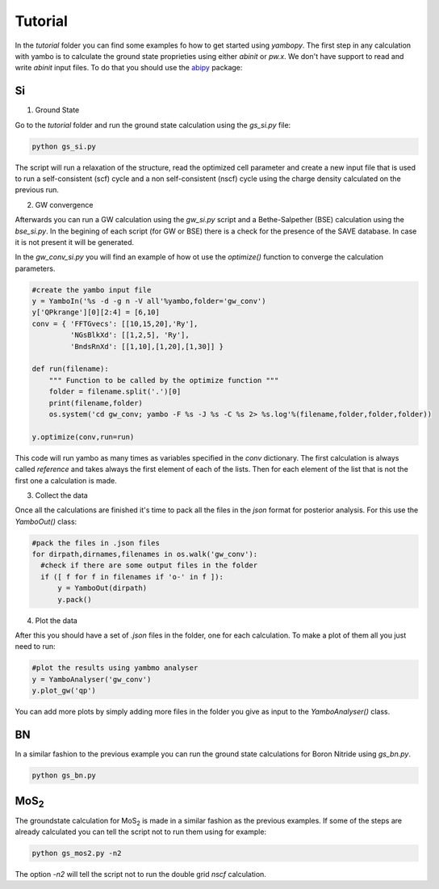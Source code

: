 Tutorial
==========

In the `tutorial` folder you can find some examples fo how to get started using `yambopy`.
The first step in any calculation with yambo is to calculate the ground state proprieties using either `abinit` or `pw.x`.
We don't have support to read and write `abinit` input files. To do that you should use the `abipy <https://github.com/gmatteo/abipy>`_ package:

Si
----

1. Ground State

Go to the `tutorial` folder and run the ground state calculation using the `gs_si.py` file:

.. code-block:: bash

    python gs_si.py

The script will run a relaxation of the structure, read the optimized cell parameter and create a new input file that is used
to run a self-consistent (scf) cycle and a non self-consistent (nscf) cycle using the charge density calculated on the previous run.

2. GW convergence

Afterwards you can run a GW calculation using the `gw_si.py` script and a Bethe-Salpether (BSE) calculation using the `bse_si.py`.
In the begining of each script (for GW or BSE) there is a check for the presence of the SAVE database. In case it is not present it will be generated.

In the `gw_conv_si.py` you will find an example of how ot use the `optimize()` function to converge the calculation parameters.

.. code-block:: python

    #create the yambo input file
    y = YamboIn('%s -d -g n -V all'%yambo,folder='gw_conv')
    y['QPkrange'][0][2:4] = [6,10]
    conv = { 'FFTGvecs': [[10,15,20],'Ry'],
             'NGsBlkXd': [[1,2,5], 'Ry'],
             'BndsRnXd': [[1,10],[1,20],[1,30]] }

    def run(filename):
        """ Function to be called by the optimize function """
        folder = filename.split('.')[0]
        print(filename,folder)
        os.system('cd gw_conv; yambo -F %s -J %s -C %s 2> %s.log'%(filename,folder,folder,folder))

    y.optimize(conv,run=run)

This code will run yambo as many times as variables specified in the `conv` dictionary.
The first calculation is always called `reference` and takes always the first element of each of the lists.
Then for each element of the list that is not the first one a calculation is made.

3. Collect the data

Once all the calculations are finished it's time to pack all the files in the `json` format for posterior analysis.
For this use the `YamboOut()` class:

.. code-block:: python

  #pack the files in .json files
  for dirpath,dirnames,filenames in os.walk('gw_conv'):
    #check if there are some output files in the folder
    if ([ f for f in filenames if 'o-' in f ]):
        y = YamboOut(dirpath)
        y.pack()


4. Plot the data

After this you should have a set of `.json` files in the folder, one for each calculation.
To make a plot of them all you just need to run:

.. code-block:: python

  #plot the results using yambmo analyser
  y = YamboAnalyser('gw_conv')
  y.plot_gw('qp')

You can add more plots by simply adding more files in the folder you give as input to the `YamboAnalyser()` class.

BN
----
In a similar fashion to the previous example you can run the ground state calculations for Boron Nitride using `gs_bn.py`.

.. code-block:: bash

    python gs_bn.py

MoS\ :sub:`2`
-----------------

The groundstate calculation for MoS\ :sub:`2` is made in a similar fashion as the previous examples.
If some of the steps are already calculated you can tell the script not to run them using for example:

.. code-block:: bash

    python gs_mos2.py -n2

The option `-n2` will tell the script not to run the double grid `nscf` calculation.

